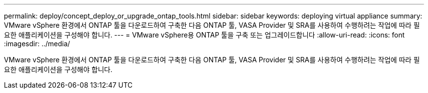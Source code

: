 ---
permalink: deploy/concept_deploy_or_upgrade_ontap_tools.html 
sidebar: sidebar 
keywords: deploying virtual appliance 
summary: VMware vSphere 환경에서 ONTAP 툴을 다운로드하여 구축한 다음 ONTAP 툴, VASA Provider 및 SRA를 사용하여 수행하려는 작업에 따라 필요한 애플리케이션을 구성해야 합니다. 
---
= VMware vSphere용 ONTAP 툴을 구축 또는 업그레이드합니다
:allow-uri-read: 
:icons: font
:imagesdir: ../media/


[role="lead"]
VMware vSphere 환경에서 ONTAP 툴을 다운로드하여 구축한 다음 ONTAP 툴, VASA Provider 및 SRA를 사용하여 수행하려는 작업에 따라 필요한 애플리케이션을 구성해야 합니다.
